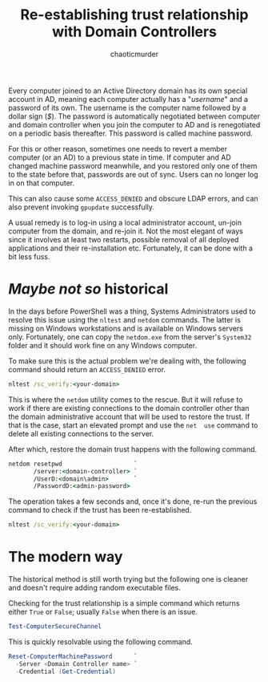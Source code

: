 # -- BEGIN_METADATA ----------------------------------------------------------
#+TITLE:        Re-establishing trust relationship with Domain Controllers
#+AUTHOR:       chaoticmurder
#+EMAIL:        chaoticmurder.git@gmail.com
#+DESCRIPTION:  Re-establishing trust relationship with Domain Controllers
#+PROPERTY:     header-args :tangle no :comments link :results none
# -- END_METADATA -------------------------------------------------------------

Every  computer joined  to  an Active  Directory domain  has  its own  special
account in AD, meaning each computer  actually has a "/username/" and a password
of its own. The  username is the computer name followed by  a dollar sign (/$/).
The  password   is  automatically  negotiated  between   computer  and  domain
controller when you join the computer to  AD and is renegotiated on a periodic
basis thereafter. This password is called machine password.

For this or other reason, sometimes one  needs to revert a member computer (or
an  AD) to  a previous  state  in time.  If  computer and  AD changed  machine
password meanwhile,  and you  restored only  one of them  to the  state before
that, passwords are out of sync. Users can no longer log in on that computer.

This can also  cause some =ACCESS_DENIED= and obscure LDAP  errors, and can also
prevent invoking =gpupdate= successfully.

A  usual remedy  is to  log-in using  a local  administrator account,  un-join
computer from the domain,  and re-join it. Not the most  elegant of ways since
it  involves  at  least  two   restarts,  possible  removal  of  all  deployed
applications and their re-installation etc. Fortunately, it can be done with a
bit less fuss.

* /Maybe not so/ historical

  In the  days before PowerShell was  a thing, Systems Administrators  used to
  resolve  this issue  using the  =nltest= and  =netdom= commands.  The latter  is
  missing on  Windows workstations and  is available on Windows  servers only.
  Fortunately, one can  copy the =netdom.exe= from the  server's =System32= folder
  and it should work fine on any Windows computer.

  To make  sure this is the  actual problem we're dealing  with, the following
  command should return an =ACCESS_DENIED= error.

  #+begin_src bat
nltest /sc_verify:<your-domain>
  #+end_src

  This is where the =netdom= utility comes  to the rescue. But it will refuse to
  work if there  are existing connections to the domain  controller other than
  the domain administrative account that will be used to restore the trust. If
  that is the  case, start an elevated  prompt and use the =net  use= command to
  delete all existing connections to the server.

  After which, restore the domain trust happens with the following command.

  #+begin_src bat
netdom resetpwd                    `
       /server:<domain-controller> `
       /UserD:<domain\admin>       `
       /PasswordD:<admin-password>
  #+end_src

  The operation takes  a few seconds and, once it's  done, re-run the previous
  command to check if the trust has been re-established.

  #+begin_src bat
nltest /sc_verify:<your-domain>
  #+end_src

* The modern way

  The historical method is still worth trying but the following one is cleaner
  and doesn't require adding random executable files.

  Checking for the trust relationship is a simple command which returns either
  =True= or =False=; usually =False= when there is an issue.

  #+begin_src powershell
Test-ComputerSecureChannel
  #+end_src

  This is quickly resolvable using the following command.

  #+begin_src powershell
Reset-ComputerMachinePassword      `
  -Server <Domain Controller name> `
  -Credential (Get-Credential)
  #+end_src
